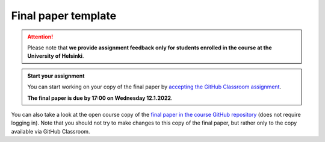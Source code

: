 Final paper template
====================

.. attention::

    Please note that **we provide assignment feedback only for students enrolled in the course at the University of Helsinki**.

.. admonition:: Start your assignment

    You can start working on your copy of the final paper by `accepting the GitHub Classroom assignment <https://classroom.github.com/a/lu7DEDHa>`__.

    **The final paper is due by 17:00 on Wednesday 12.1.2022**.

You can also take a look at the open course copy of the `final paper in the course GitHub repository <https://github.com/introqg-2021/Final-paper>`__ (does not require logging in).
Note that you should not try to make changes to this copy of the final paper, but rather only to the copy available via GitHub Classroom.